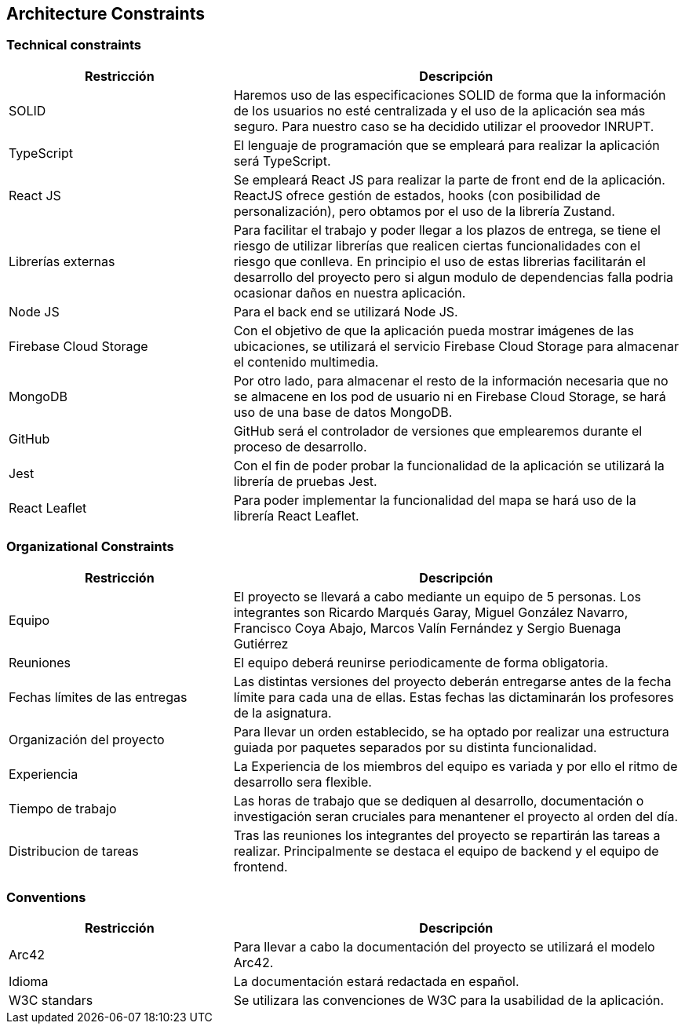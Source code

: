 [[section-architecture-constraints]]
== Architecture Constraints

=== Technical constraints

[options="header", cols="1,2"]
|================================================================================================================================================================================================================
| Restricción            | Descripción                                                                                                                                                                           
| SOLID                  | Haremos uso de las especificaciones SOLID de forma que la información de los usuarios no esté centralizada y el uso de la aplicación sea más seguro. Para nuestro caso se ha decidido utilizar el proovedor INRUPT.                                 
| TypeScript             | El lenguaje de programación que se empleará para realizar la aplicación será TypeScript.                                                                                              
| React JS               | Se empleará React JS para realizar la parte de front end de la aplicación. ReactJS ofrece gestión de estados, hooks (con posibilidad de personalización), pero obtamos por el uso de la librería Zustand.                                                                                                         
| Librerías externas     | Para facilitar el trabajo y poder llegar a los plazos de entrega, se tiene el riesgo de utilizar librerías que realicen ciertas funcionalidades con el riesgo que conlleva. En principio el uso de estas librerias facilitarán el desarrollo del proyecto pero si algun modulo de dependencias falla podria ocasionar daños en nuestra aplicación. 
| Node JS                | Para el back end se utilizará Node JS.                                                                                                                                                
| Firebase Cloud Storage | Con el objetivo de que la aplicación pueda mostrar imágenes de las ubicaciones, se utilizará el servicio Firebase Cloud Storage para almacenar el contenido multimedia.               
| MongoDB                | Por otro lado, para almacenar el resto de la información necesaria que no se almacene en los pod de usuario ni en Firebase Cloud Storage, se hará uso de una base de datos MongoDB.
| GitHub                 | GitHub será el controlador de versiones que emplearemos durante el proceso de desarrollo.                                                                                             
| Jest                   | Con el fin de poder probar la funcionalidad de la aplicación se utilizará la librería de pruebas Jest.                                                                                
| React Leaflet          | Para poder implementar la funcionalidad del mapa se hará uso de la librería React Leaflet.                                                                                            
|================================================================================================================================================================================================================


=== Organizational Constraints 

[options="header" , cols="1,2"]
|================================================================================================================================================================================================================
| Restricción            | Descripción                                                                                                                                                                           
| Equipo                  | El proyecto se llevará a cabo mediante un equipo de 5 personas. Los integrantes son Ricardo Marqués Garay, Miguel González Navarro, Francisco Coya Abajo, Marcos Valín Fernández y Sergio Buenaga Gutiérrez                  
| Reuniones             | El equipo deberá reunirse periodicamente de forma obligatoria.
| Fechas límites de las entregas    | Las distintas versiones del proyecto deberán entregarse antes de la fecha límite para cada una de ellas. Estas fechas las dictaminarán los profesores de la asignatura.
| Organización del proyecto         | Para llevar un orden establecido, se ha optado por realizar una estructura guiada por paquetes separados por su distinta funcionalidad.
| Experiencia                       | La Experiencia de los miembros del equipo es variada y por ello el ritmo de desarrollo sera flexible.
| Tiempo de trabajo                 | Las horas de trabajo que se dediquen al desarrollo, documentación o investigación seran cruciales para menantener el proyecto al orden del día.
| Distribucion de tareas            | Tras las reuniones los integrantes del proyecto se repartirán las tareas a realizar. Principalmente se destaca el equipo de backend y el equipo de frontend.
|================================================================================================================================================================================================================

=== Conventions

[options="header" , cols="1,2"]
|================================================================================================================================================================================================================
| Restricción            | Descripción                                                                                                                                                                           
| Arc42                  | Para llevar a cabo la documentación del proyecto se utilizará el modelo Arc42.        
| Idioma                 | La documentación estará redactada en español.
| W3C standars           | Se utilizara las convenciones de W3C para la usabilidad de la aplicación.
|================================================================================================================================================================================================================
